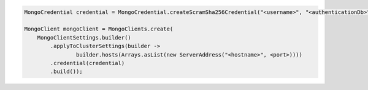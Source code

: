.. code-block:: java

   MongoCredential credential = MongoCredential.createScramSha256Credential("<username>", "<authenticationDb>", "<password>");

   MongoClient mongoClient = MongoClients.create(
       MongoClientSettings.builder()
           .applyToClusterSettings(builder ->
                   builder.hosts(Arrays.asList(new ServerAddress("<hostname>", <port>))))
           .credential(credential)
           .build());

